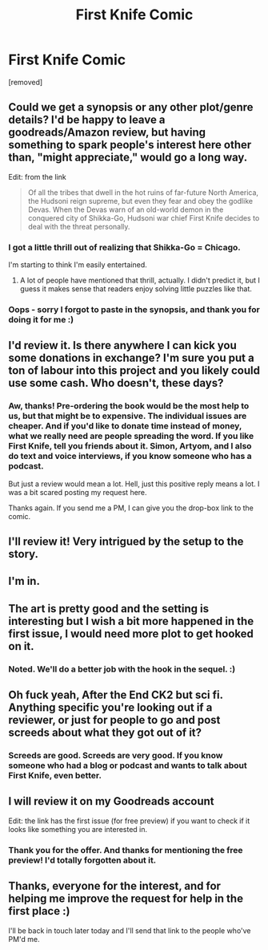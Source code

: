 #+TITLE: First Knife Comic

* First Knife Comic
:PROPERTIES:
:Score: 29
:DateUnix: 1599821962.0
:DateShort: 2020-Sep-11
:END:
[removed]


** Could we get a synopsis or any other plot/genre details? I'd be happy to leave a goodreads/Amazon review, but having something to spark people's interest here other than, "might appreciate," would go a long way.

Edit: from the link

#+begin_quote
  Of all the tribes that dwell in the hot ruins of far-future North America, the Hudsoni reign supreme, but even they fear and obey the godlike Devas. When the Devas warn of an old-world demon in the conquered city of Shikka-Go, Hudsoni war chief First Knife decides to deal with the threat personally.
#+end_quote
:PROPERTIES:
:Author: SirReality
:Score: 19
:DateUnix: 1599831509.0
:DateShort: 2020-Sep-11
:END:

*** I got a little thrill out of realizing that Shikka-Go = Chicago.

I'm starting to think I'm easily entertained.
:PROPERTIES:
:Author: Fresh_C
:Score: 9
:DateUnix: 1599848979.0
:DateShort: 2020-Sep-11
:END:

**** A lot of people have mentioned that thrill, actually. I didn't predict it, but I guess it makes sense that readers enjoy solving little puzzles like that.
:PROPERTIES:
:Score: 2
:DateUnix: 1599896597.0
:DateShort: 2020-Sep-12
:END:


*** Oops - sorry I forgot to paste in the synopsis, and thank you for doing it for me :)
:PROPERTIES:
:Score: 1
:DateUnix: 1599896512.0
:DateShort: 2020-Sep-12
:END:


** I'd review it. Is there anywhere I can kick you some donations in exchange? I'm sure you put a ton of labour into this project and you likely could use some cash. Who doesn't, these days?
:PROPERTIES:
:Author: Dent7777
:Score: 5
:DateUnix: 1599843856.0
:DateShort: 2020-Sep-11
:END:

*** Aw, thanks! Pre-ordering the book would be the most help to us, but that might be to expensive. The individual issues are cheaper. And if you'd like to donate time instead of money, what we really need are people spreading the word. If you like First Knife, tell you friends about it. Simon, Artyom, and I also do text and voice interviews, if you know someone who has a podcast.

But just a review would mean a lot. Hell, just this positive reply means a lot. I was a bit scared posting my request here.

Thanks again. If you send me a PM, I can give you the drop-box link to the comic.
:PROPERTIES:
:Score: 2
:DateUnix: 1599896923.0
:DateShort: 2020-Sep-12
:END:


** I'll review it! Very intrigued by the setup to the story.
:PROPERTIES:
:Author: DayOldBrutus
:Score: 3
:DateUnix: 1599843943.0
:DateShort: 2020-Sep-11
:END:


** I'm in.
:PROPERTIES:
:Author: The_Northern_Light
:Score: 2
:DateUnix: 1599852967.0
:DateShort: 2020-Sep-12
:END:


** The art is pretty good and the setting is interesting but I wish a bit more happened in the first issue, I would need more plot to get hooked on it.
:PROPERTIES:
:Author: Calsem
:Score: 2
:DateUnix: 1599853271.0
:DateShort: 2020-Sep-12
:END:

*** Noted. We'll do a better job with the hook in the sequel. :)
:PROPERTIES:
:Score: 1
:DateUnix: 1599896964.0
:DateShort: 2020-Sep-12
:END:


** Oh fuck yeah, After the End CK2 but sci fi. Anything specific you're looking out if a reviewer, or just for people to go and post screeds about what they got out of it?
:PROPERTIES:
:Author: GaBeRockKing
:Score: 2
:DateUnix: 1599853383.0
:DateShort: 2020-Sep-12
:END:

*** Screeds are good. Screeds are very good. If you know someone who had a blog or podcast and wants to talk about First Knife, even better.
:PROPERTIES:
:Score: 1
:DateUnix: 1599897039.0
:DateShort: 2020-Sep-12
:END:


** I will review it on my Goodreads account

Edit: the link has the first issue (for free preview) if you want to check if it looks like something you are interested in.
:PROPERTIES:
:Author: DrFretNot
:Score: 2
:DateUnix: 1599876099.0
:DateShort: 2020-Sep-12
:END:

*** Thank you for the offer. And thanks for mentioning the free preview! I'd totally forgotten about it.
:PROPERTIES:
:Score: 1
:DateUnix: 1599897090.0
:DateShort: 2020-Sep-12
:END:


** Thanks, everyone for the interest, and for helping me improve the request for help in the first place :)

I'll be back in touch later today and I'll send that link to the people who've PM'd me.
:PROPERTIES:
:Score: 1
:DateUnix: 1599897199.0
:DateShort: 2020-Sep-12
:END:

